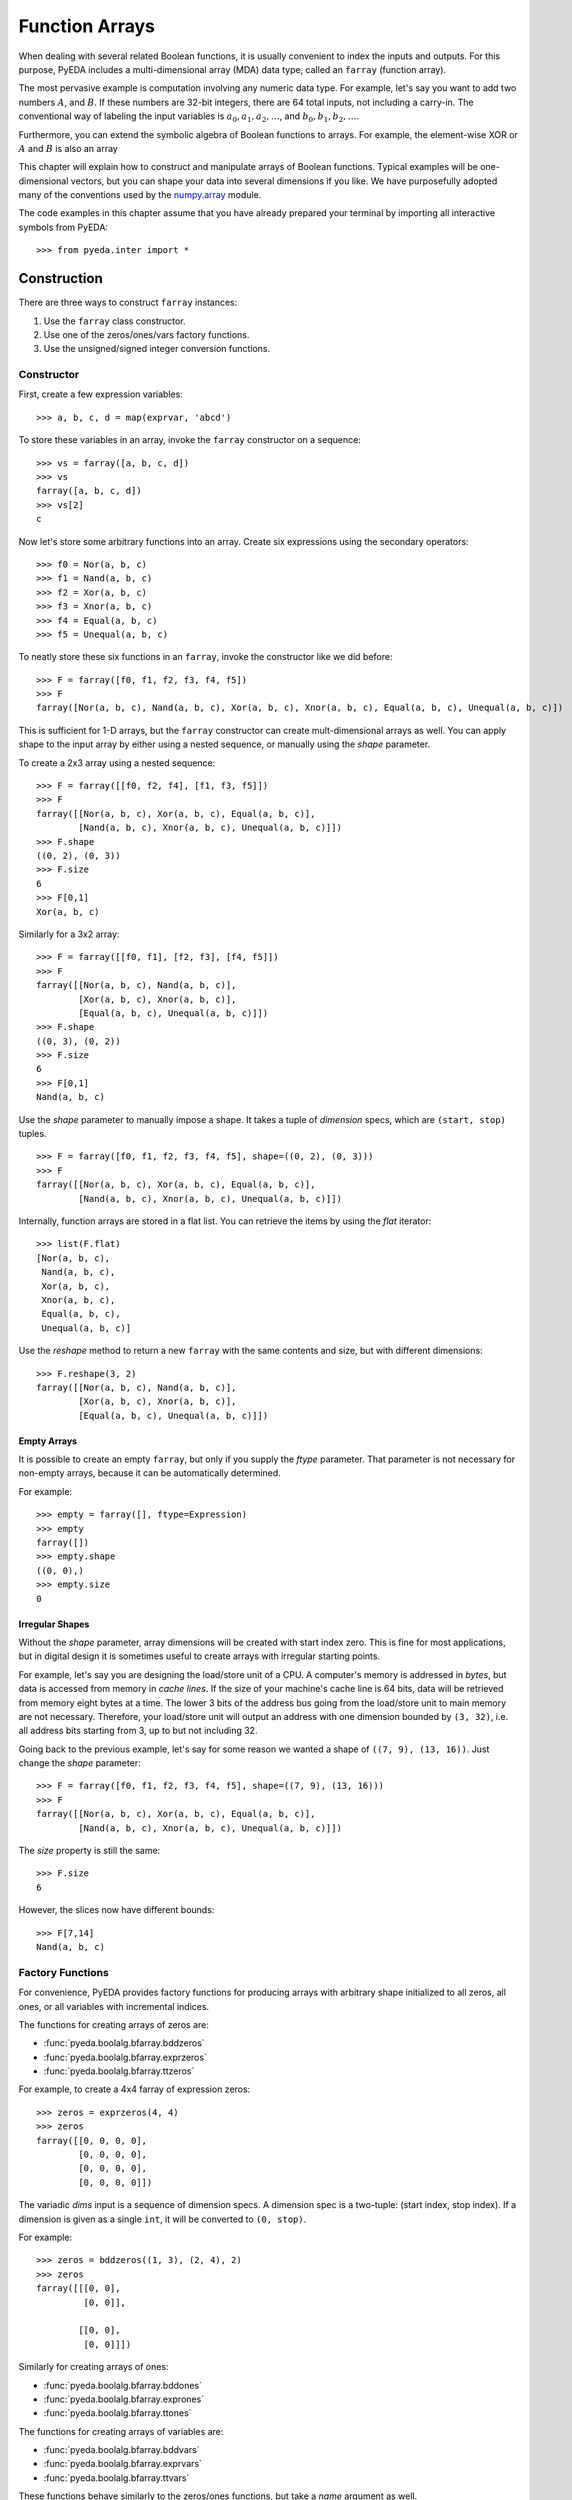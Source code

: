 .. _farray:

*******************
  Function Arrays
*******************

When dealing with several related Boolean functions,
it is usually convenient to index the inputs and outputs.
For this purpose, PyEDA includes a multi-dimensional array (MDA) data type,
called an ``farray`` (function array).

The most pervasive example is computation involving any numeric data type.
For example, let's say you want to add two numbers :math:`A`, and :math:`B`.
If these numbers are 32-bit integers,
there are 64 total inputs, not including a carry-in.
The conventional way of labeling the input variables is
:math:`a_0, a_1, a_2, \ldots`, and :math:`b_0, b_1, b_2, \ldots`.

Furthermore, you can extend the symbolic algebra of Boolean functions to arrays.
For example, the element-wise XOR or :math:`A` and :math:`B` is also an array 

This chapter will explain how to construct and manipulate arrays of Boolean
functions.
Typical examples will be one-dimensional vectors,
but you can shape your data into several dimensions if you like.
We have purposefully adopted many of the conventions used by the
`numpy.array <http://docs.scipy.org/doc/numpy/reference/generated/numpy.array.html>`_ module.

The code examples in this chapter assume that you have already prepared your
terminal by importing all interactive symbols from PyEDA::

   >>> from pyeda.inter import *

Construction
============

There are three ways to construct ``farray`` instances:

1. Use the ``farray`` class constructor.
2. Use one of the zeros/ones/vars factory functions.
3. Use the unsigned/signed integer conversion functions.

Constructor
-----------

First, create a few expression variables::

   >>> a, b, c, d = map(exprvar, 'abcd')

To store these variables in an array,
invoke the ``farray`` constructor on a sequence::

   >>> vs = farray([a, b, c, d])
   >>> vs
   farray([a, b, c, d])
   >>> vs[2]
   c

Now let's store some arbitrary functions into an array.
Create six expressions using the secondary operators::

   >>> f0 = Nor(a, b, c)
   >>> f1 = Nand(a, b, c)
   >>> f2 = Xor(a, b, c)
   >>> f3 = Xnor(a, b, c)
   >>> f4 = Equal(a, b, c)
   >>> f5 = Unequal(a, b, c)

To neatly store these six functions in an ``farray``,
invoke the constructor like we did before::

   >>> F = farray([f0, f1, f2, f3, f4, f5])
   >>> F
   farray([Nor(a, b, c), Nand(a, b, c), Xor(a, b, c), Xnor(a, b, c), Equal(a, b, c), Unequal(a, b, c)])

This is sufficient for 1-D arrays,
but the ``farray`` constructor can create mult-dimensional arrays as well.
You can apply shape to the input array by either using a nested sequence,
or manually using the *shape* parameter.

To create a 2x3 array using a nested sequence::

   >>> F = farray([[f0, f2, f4], [f1, f3, f5]])
   >>> F
   farray([[Nor(a, b, c), Xor(a, b, c), Equal(a, b, c)],
           [Nand(a, b, c), Xnor(a, b, c), Unequal(a, b, c)]])
   >>> F.shape
   ((0, 2), (0, 3))
   >>> F.size
   6
   >>> F[0,1]
   Xor(a, b, c)

Similarly for a 3x2 array::

   >>> F = farray([[f0, f1], [f2, f3], [f4, f5]])
   >>> F
   farray([[Nor(a, b, c), Nand(a, b, c)],
           [Xor(a, b, c), Xnor(a, b, c)],
           [Equal(a, b, c), Unequal(a, b, c)]])
   >>> F.shape
   ((0, 3), (0, 2))
   >>> F.size
   6
   >>> F[0,1]
   Nand(a, b, c)

Use the *shape* parameter to manually impose a shape.
It takes a tuple of *dimension* specs, which are ``(start, stop)`` tuples.

::

   >>> F = farray([f0, f1, f2, f3, f4, f5], shape=((0, 2), (0, 3)))
   >>> F
   farray([[Nor(a, b, c), Xor(a, b, c), Equal(a, b, c)],
           [Nand(a, b, c), Xnor(a, b, c), Unequal(a, b, c)]])

Internally, function arrays are stored in a flat list.
You can retrieve the items by using the *flat* iterator::

   >>> list(F.flat)
   [Nor(a, b, c),
    Nand(a, b, c),
    Xor(a, b, c),
    Xnor(a, b, c),
    Equal(a, b, c),
    Unequal(a, b, c)]

Use the *reshape* method to return a new ``farray`` with the same contents and
size,
but with different dimensions::

   >>> F.reshape(3, 2)
   farray([[Nor(a, b, c), Nand(a, b, c)],
           [Xor(a, b, c), Xnor(a, b, c)],
           [Equal(a, b, c), Unequal(a, b, c)]])

Empty Arrays
^^^^^^^^^^^^

It is possible to create an empty ``farray``,
but only if you supply the *ftype* parameter.
That parameter is not necessary for non-empty arrays,
because it can be automatically determined.

For example::

   >>> empty = farray([], ftype=Expression)
   >>> empty
   farray([])
   >>> empty.shape
   ((0, 0),)
   >>> empty.size
   0

Irregular Shapes
^^^^^^^^^^^^^^^^

Without the *shape* parameter,
array dimensions will be created with start index zero.
This is fine for most applications,
but in digital design it is sometimes useful to create arrays with irregular
starting points.

For example,
let's say you are designing the load/store unit of a CPU.
A computer's memory is addressed in *bytes*,
but data is accessed from memory in *cache lines*.
If the size of your machine's cache line is 64 bits,
data will be retrieved from memory eight bytes at a time.
The lower 3 bits of the address bus going from the load/store unit to main
memory are not necessary.
Therefore, your load/store unit will output an address with one dimension
bounded by ``(3, 32)``,
i.e. all address bits starting from 3, up to but not including 32.

Going back to the previous example,
let's say for some reason we wanted a shape of ``((7, 9), (13, 16))``.
Just change the *shape* parameter::

   >>> F = farray([f0, f1, f2, f3, f4, f5], shape=((7, 9), (13, 16)))
   >>> F
   farray([[Nor(a, b, c), Xor(a, b, c), Equal(a, b, c)],
           [Nand(a, b, c), Xnor(a, b, c), Unequal(a, b, c)]])

The *size* property is still the same::

   >>> F.size
   6

However, the slices now have different bounds::

   >>> F[7,14]
   Nand(a, b, c)

Factory Functions
-----------------

For convenience,
PyEDA provides factory functions for producing arrays with arbitrary shape
initialized to all zeros, all ones, or all variables with incremental indices.

The functions for creating arrays of zeros are:

* :func:`pyeda.boolalg.bfarray.bddzeros`
* :func:`pyeda.boolalg.bfarray.exprzeros`
* :func:`pyeda.boolalg.bfarray.ttzeros`

For example, to create a 4x4 farray of expression zeros::

   >>> zeros = exprzeros(4, 4)
   >>> zeros
   farray([[0, 0, 0, 0],
           [0, 0, 0, 0],
           [0, 0, 0, 0],
           [0, 0, 0, 0]])

The variadic *dims* input is a sequence of dimension specs.
A dimension spec is a two-tuple: (start index, stop index).
If a dimension is given as a single ``int``,
it will be converted to ``(0, stop)``.

For example::

   >>> zeros = bddzeros((1, 3), (2, 4), 2)
   >>> zeros
   farray([[[0, 0],
            [0, 0]],

           [[0, 0],
            [0, 0]]])

Similarly for creating arrays of ones:

* :func:`pyeda.boolalg.bfarray.bddones`
* :func:`pyeda.boolalg.bfarray.exprones`
* :func:`pyeda.boolalg.bfarray.ttones`

The functions for creating arrays of variables are:

* :func:`pyeda.boolalg.bfarray.bddvars`
* :func:`pyeda.boolalg.bfarray.exprvars`
* :func:`pyeda.boolalg.bfarray.ttvars`

These functions behave similarly to the zeros/ones functions,
but take a *name* argument as well.

For example, to create a 4x4 farray of expression variables::

   >>> A = exprvars('a', 4, 4)
   >>> A
   farray([[a[0,0], a[0,1], a[0,2], a[0,3]],
           [a[1,0], a[1,1], a[1,2], a[1,3]],
           [a[2,0], a[2,1], a[2,2], a[2,3]],
           [a[3,0], a[3,1], a[3,2], a[3,3]]])

The *name* argument accepts a tuple of names,
just like the ``exprvar`` function,
and the variadic *dims* input also supports irregular shapes::

   >>> A = exprvars(('a', 'b', 'c'), (1, 3), (2, 4), 2)
   >>> A
   farray([[[c.b.a[1,2,0], c.b.a[1,2,1]],
            [c.b.a[1,3,0], c.b.a[1,3,1]]],

           [[c.b.a[2,2,0], c.b.a[2,2,1]],
            [c.b.a[2,3,0], c.b.a[2,3,1]]]])

Integer Conversion
------------------

The previous section discussed ways to initialize arrays to all zeros or ones.
It is also possible to create one-dimensional arrays that represent integers
using either the unsigned or twos-complement notations.

The following functions convert an unsigned integer to a 1-D ``farray``:

* :func:`pyeda.boolalg.bfarray.uint2bdds`
* :func:`pyeda.boolalg.bfarray.uint2exprs`
* :func:`pyeda.boolalg.bfarray.uint2tts`

The following functions convert a signed integer to a 1-D ``farray``:

* :func:`pyeda.boolalg.bfarray.int2bdds`
* :func:`pyeda.boolalg.bfarray.int2exprs`
* :func:`pyeda.boolalg.bfarray.int2tts`

The signature for these functions are all identical.
The *num* argument is the ``int`` to convert,
and the *length* parameter is optional.
Unsigned conversion will always zero-extend to the provided length,
and signed conversion will always sign-extend.

Here are a few examples of converting integers to expressions::

   >>> uint2exprs(42, 8)
   farray([0, 1, 0, 1, 0, 1, 0, 0])
   >>> int2exprs(42, 8)
   farray([0, 1, 0, 1, 0, 1, 0, 0])
   # A nifty one-liner to verify the previous conversions
   >>> bin(42)[2:].zfill(8)[::-1]
   '01010100'
   >>> int2exprs(-42, 8)
   farray([0, 1, 1, 0, 1, 0, 1, 1])

Function arrays also have ``to_uint`` and ``to_int`` methods to perform the
reverse computation.
They do not, however, have any property to indicate whether the array
represents signed data.
So always know what the encoding is ahead of time.
For example::

   >>> int2exprs(-42, 8).to_int()
   -42
   >>> int2exprs(-42, 8).to_uint()
   214

Slicing
=======

The ``farray`` type accepts two types of slice arguments:

* Integral indices
* Muliplexor selects

Integral Indices
----------------

Function arrays support a slice syntax that mostly follows the numpy ndarray
data type.
The primary difference is that ``farray`` supports nonzero start indices.

To demonstrate the various capabilities, let's create some arrays.
For simplicity, we will only use zero indexing.

::

   >>> A = exprvars('a', 4)
   >>> B = exprvars('b', 4, 4, 4)

Using a single integer index will *collapse* an array dimension.
For 1-D arrays, this means returning an item.

::

   >>> A[2]
   a[2]
   >>> B[2]
   farray([[b[2,0,0], b[2,0,1], b[2,0,2], b[2,0,3]],
           [b[2,1,0], b[2,1,1], b[2,1,2], b[2,1,3]],
           [b[2,2,0], b[2,2,1], b[2,2,2], b[2,2,3]],
           [b[2,3,0], b[2,3,1], b[2,3,2], b[2,3,3]]])
   >>> B[2].shape
   ((0, 4), (0, 4))

The colon ``:`` slice syntax *shrinks* a dimension::

   >>> A[:]
   farray([a[0], a[1], a[2], a[3]])
   >>> A[1:]
   farray([a[1], a[2], a[3]])
   >>> A[:3]
   farray([a[0], a[1], a[2]])
   >>> B[1:3]
   farray([[[b[1,0,0], b[1,0,1], b[1,0,2], b[1,0,3]],
            [b[1,1,0], b[1,1,1], b[1,1,2], b[1,1,3]],
            [b[1,2,0], b[1,2,1], b[1,2,2], b[1,2,3]],
            [b[1,3,0], b[1,3,1], b[1,3,2], b[1,3,3]]],

           [[b[2,0,0], b[2,0,1], b[2,0,2], b[2,0,3]],
            [b[2,1,0], b[2,1,1], b[2,1,2], b[2,1,3]],
            [b[2,2,0], b[2,2,1], b[2,2,2], b[2,2,3]],
            [b[2,3,0], b[2,3,1], b[2,3,2], b[2,3,3]]]])

For N-dimensional arrays,
the slice accepts up to N indices separated by a comma.
Unspecified slices at the end will default to ``:``.

::

   >>> B[1,2,3]
   b[1,2,3]
   >>> B[:,2,3]
   farray([b[0,2,3], b[1,2,3], b[2,2,3], b[3,2,3]])
   >>> B[1,:,3]
   farray([b[1,0,3], b[1,1,3], b[1,2,3], b[1,3,3]])
   >>> B[1,2,:]
   farray([b[1,2,0], b[1,2,1], b[1,2,2], b[1,2,3]])
   >>> B[1,2]
   farray([b[1,2,0], b[1,2,1], b[1,2,2], b[1,2,3]])

The ``...`` syntax will fill available indices left to right with ``:``.
Only one ellipsis will be recognized per slice.

::

   >>> B[...,1]
   farray([[b[0,0,1], b[0,1,1], b[0,2,1], b[0,3,1]],
           [b[1,0,1], b[1,1,1], b[1,2,1], b[1,3,1]],
           [b[2,0,1], b[2,1,1], b[2,2,1], b[2,3,1]],
           [b[3,0,1], b[3,1,1], b[3,2,1], b[3,3,1]]])
   >>> B[1,...]
   farray([[b[1,0,0], b[1,0,1], b[1,0,2], b[1,0,3]],
           [b[1,1,0], b[1,1,1], b[1,1,2], b[1,1,3]],
           [b[1,2,0], b[1,2,1], b[1,2,2], b[1,2,3]],
           [b[1,3,0], b[1,3,1], b[1,3,2], b[1,3,3]]])

Function arrays support negative indices.
Arrays with a zero start index follow Python's usual conventions.

For example, here is the index guide for ``A[0:4]``::

    +------+------+------+------+
    | a[0] | a[1] | a[2] | a[3] |
    +------+------+------+------+
    0      1      2      3      4
   -4     -3     -2     -1

And example usage::

   >>> A[-1]
   a[3]
   >>> A[-3:-1]
   farray([a[1], a[2]])

Arrays with non-zero start indices also support negative indices.
For example, here is the index guide for ``A[3:7]``::

    +------+------+------+------+
    | a[3] | a[4] | a[5] | a[6] |
    +------+------+------+------+
    3      4      5      6      7
   -4     -3     -2     -1

Multiplexor Selects
-------------------

A special feature of array slicing is the ability to multiplex array
items over a select input.
For a 2:1 mux, the *select* may be a single function.
Otherwise, it must be an ``farray`` with enough bits.

For example, to create a simple 8:1 mux::

   >>> X = exprvars('x', 8)
   >>> sel = exprvars('s', 3)
   >>> X[sel]
   Or(And(~s[0], ~s[1], ~s[2], x[0]),
      And( s[0], ~s[1], ~s[2], x[1]),
      And(~s[0],  s[1], ~s[2], x[2]),
      And( s[0],  s[1], ~s[2], x[3]),
      And(~s[0], ~s[1],  s[2], x[4]),
      And( s[0], ~s[1],  s[2], x[5]),
      And(~s[0],  s[1],  s[2], x[6]),
      And( s[0],  s[1],  s[2], x[7]))

This works for multi-dimensional arrays as well::

   >>> s = exprvar('s')
   >>> Y = exprvars('y', 2, 2, 2)
   >>> Y[:,s,:]
   farray([[Or(And(~s, y[0,0,0]),
               And( s, y[0,1,0])),
            Or(And(~s, y[0,0,1]),
               And( s, y[0,1,1]))],

           [Or(And(~s, y[1,0,0]),
               And( s, y[1,1,0])),
            Or(And(~s, y[1,0,1]),
               And( s, y[1,1,1]))]])

Operators
=========

Function arrays support several operators for algebraic manipulation.
Some of these operators overload Python's operator symbols.
This section will describe how you can use the ``farray`` data type and the
Python interpreter to perform powerful symbolic computations.

Unary Reduction
---------------

A common operation is to reduce the entire contents of an array to a single
function.
This is supported by the OR, AND, and XOR operators because they are
1) variadic, and 2) associative.

Unfortunately, Python has no appropriate symbols available,
so unary operators are supported by the following ``farray`` methods:

* :meth:`pyeda.boolalg.bfarray.farray.uor`
* :meth:`pyeda.boolalg.bfarray.farray.unor`
* :meth:`pyeda.boolalg.bfarray.farray.uand`
* :meth:`pyeda.boolalg.bfarray.farray.unand`
* :meth:`pyeda.boolalg.bfarray.farray.uxor`
* :meth:`pyeda.boolalg.bfarray.farray.uxnor`

For example, to OR the contents of an eight-bit array::

   >>> X = exprvars('x', 8)
   >>> X.uor()
   Or(x[0], x[1], x[2], x[3], x[4], x[5], x[6], x[7])

One well-known usage of unary reduction is conversion from a binary-reflected
gray code (BRGC) back to binary.
In the following example, ``B`` is a 3-bit array that contains logic to convert
the contents of ``G`` from gray code to binary.
See the Wikipedia `Gray Code <http://en.wikipedia.org/wiki/Gray_code>`_
article for background.

::

   >>> G = exprvars('g', 3)
   >>> B = farray([G[i:].uxor() for i, _ in enumerate(G)])
   >>> graycode = ['000', '100', '110', '010', '011', '111', '101', '001']
   >>> for gs in graycode:
   ...     print(B.vrestrict({X: gs}).to_uint())
   0
   1
   2
   3
   4
   5
   6
   7

Bit-wise Logic
--------------

Arrays are an algebraic data type.
They overload several of Python's operators to perform bit-wise logic.

First, let's create a few arrays::

   >>> A = exprvars('a', 4)
   >>> B = exprvars('b', 4)
   >>> C = exprvars('c', 2, 2)
   >>> D = exprvars('d', 2, 2)

To invert the contents of ``A``::

   >>> ~A
   farray([~a[0], ~a[1], ~a[2], ~a[3]])

Inverting a multi-dimensional array will retain its shape::

   >>> ~C
   farray([[~c[0,0], ~c[0,1]],
           [~c[1,0], ~c[1,1]]])

The binary OR, AND, and XOR operators work for arrays with equal size::

   >>> A | B
   farray([Or(a[0], b[0]), Or(a[1], b[1]), Or(a[2], b[2]), Or(a[3], b[3])])
   >>> A & B
   farray([And(a[0], b[0]), And(a[1], b[1]), And(a[2], b[2]), And(a[3], b[3])])
   >>> C ^ D
   farray([[Xor(c[0,0], d[0,0]), Xor(c[0,1], d[0,1])],
           [Xor(c[1,0], d[1,0]), Xor(c[1,1], d[1,1])]])

Mismatched sizes will raise an exception::

   >>> A & B[2:]
   Traceback (most recent call last):
       ...
   ValueError: expected operand sizes to match

For arrays of the same size but different shape,
the resulting shape is ambiguous so by default the result is flattened::

   >>> Y = ~A | C
   >>> Y
   farray([Or(~a[0], c[0,0]), Or(~a[1], c[0,1]), Or(~a[2], c[1,0]), Or(~a[3], c[1,1])])
   >>> Y.size
   4
   >>> Y.shape
   ((0, 4),)

Shifts
------

Function array have three shift methods:

* :meth:`pyeda.boolalg.bfarray.farray.lsh`: logical left shift
* :meth:`pyeda.boolalg.bfarray.farray.rsh`: logical right shift
* :meth:`pyeda.boolalg.bfarray.farray.arsh`: arithmetic right shift

The logical left/right shift operators shift out *num* items from the array,
and optionally shift in values from a *cin* (carry-in) parameter.
The output is a two-tuple of the shifted array, and the "carry-out".

The "left" direction in ``lsh`` shifts towards the most significant bit.
For example::

   >>> X = exprvars('x', 8)
   >>> X.lsh(4)
   (farray([0, 0, 0, 0, x[0], x[1], x[2], x[3]]),
    farray([x[4], x[5], x[6], x[7]]))
   >>> X.lsh(4, exprvars('y', 4))
   (farray([y[0], y[1], y[2], y[3], x[0], x[1], x[2], x[3]]),
    farray([x[4], x[5], x[6], x[7]]))

Similarly,
the "right" direction in ``rsh`` shifts towards the least significant bit.
For example::

   >>> X.rsh(4)
   (farray([x[4], x[5], x[6], x[7], 0, 0, 0, 0]),
    farray([x[0], x[1], x[2], x[3]]))
   >>> X.rsh(4, exprvars('y', 4))
   (farray([x[4], x[5], x[6], x[7], y[0], y[1], y[2], y[3]]),
    farray([x[0], x[1], x[2], x[3]]))

You can use the Python overloaded ``<<`` and ``>>`` operators for ``lsh``,
and ``rsh``, respectively.
The only difference is that they do not produce a carry-out.
For example::

   >>> X << 4
   farray([0, 0, 0, 0, x[0], x[1], x[2], x[3]])
   >>> X >> 4
   farray([x[4], x[5], x[6], x[7], 0, 0, 0, 0])

Using a somewhat awkward ``(num, farray)`` syntax,
you can use these operators with a carry-in.
For example::

   >>> X << (4, exprvars('y', 4))
   farray([y[0], y[1], y[2], y[3], x[0], x[1], x[2], x[3]])
   >>> X >> (4, exprvars('y', 4))
   farray([x[4], x[5], x[6], x[7], y[0], y[1], y[2], y[3]])

An *arithmetic* right shift automatically sign-extends the array.
Therefore, it does not take a carry-in.
For example::

   >>> X.arsh(4)
   (farray([x[4], x[5], x[6], x[7], x[7], x[7], x[7], x[7]]),
    farray([x[0], x[1], x[2], x[3]]))

Due to its important in digital design,
Verilog has a special ``>>>`` operator for an arithmetic right shift.
Sadly, Python has no such indulgence.
If you really want to use a symbol,
you can use the *cin* parameter to achieve the same effect with ``>>``::

   >>> num = 4
   >>> X >> (num, num * X[-1])
   farray([x[4], x[5], x[6], x[7], x[7], x[7], x[7], x[7]])

Concatenation and Repetition
----------------------------

todo

